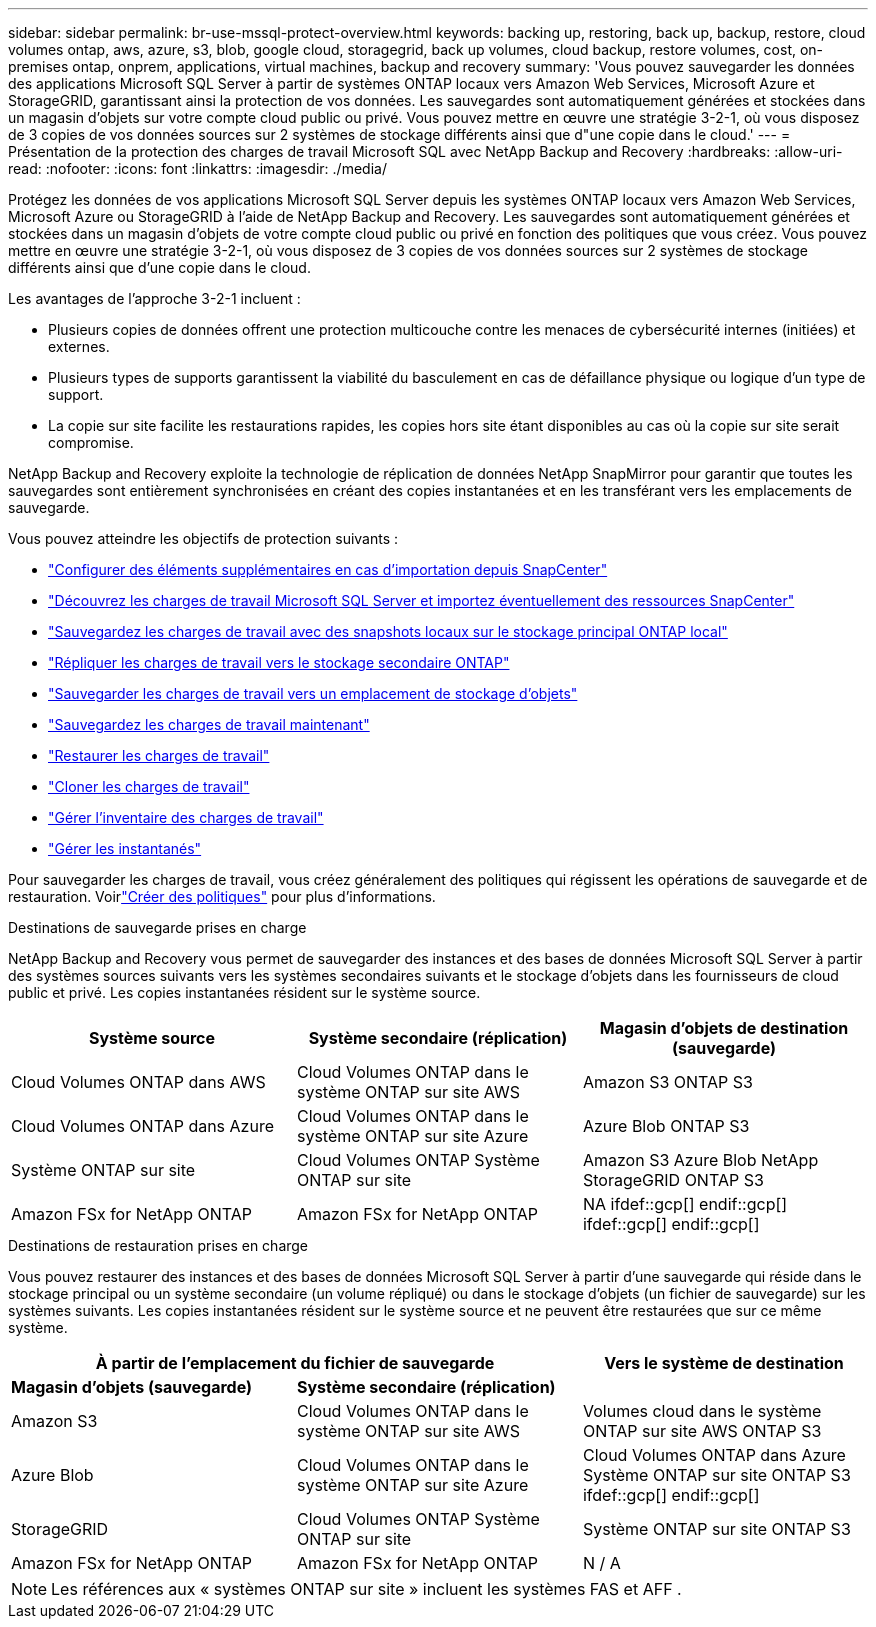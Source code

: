 ---
sidebar: sidebar 
permalink: br-use-mssql-protect-overview.html 
keywords: backing up, restoring, back up, backup, restore, cloud volumes ontap, aws, azure, s3, blob, google cloud, storagegrid, back up volumes, cloud backup, restore volumes, cost, on-premises ontap, onprem, applications, virtual machines, backup and recovery 
summary: 'Vous pouvez sauvegarder les données des applications Microsoft SQL Server à partir de systèmes ONTAP locaux vers Amazon Web Services, Microsoft Azure et StorageGRID, garantissant ainsi la protection de vos données. Les sauvegardes sont automatiquement générées et stockées dans un magasin d’objets sur votre compte cloud public ou privé.  Vous pouvez mettre en œuvre une stratégie 3-2-1, où vous disposez de 3 copies de vos données sources sur 2 systèmes de stockage différents ainsi que d"une copie dans le cloud.' 
---
= Présentation de la protection des charges de travail Microsoft SQL avec NetApp Backup and Recovery
:hardbreaks:
:allow-uri-read: 
:nofooter: 
:icons: font
:linkattrs: 
:imagesdir: ./media/


[role="lead"]
Protégez les données de vos applications Microsoft SQL Server depuis les systèmes ONTAP locaux vers Amazon Web Services, Microsoft Azure ou StorageGRID à l'aide de NetApp Backup and Recovery. Les sauvegardes sont automatiquement générées et stockées dans un magasin d’objets de votre compte cloud public ou privé en fonction des politiques que vous créez.  Vous pouvez mettre en œuvre une stratégie 3-2-1, où vous disposez de 3 copies de vos données sources sur 2 systèmes de stockage différents ainsi que d'une copie dans le cloud.

Les avantages de l’approche 3-2-1 incluent :

* Plusieurs copies de données offrent une protection multicouche contre les menaces de cybersécurité internes (initiées) et externes.
* Plusieurs types de supports garantissent la viabilité du basculement en cas de défaillance physique ou logique d'un type de support.
* La copie sur site facilite les restaurations rapides, les copies hors site étant disponibles au cas où la copie sur site serait compromise.


NetApp Backup and Recovery exploite la technologie de réplication de données NetApp SnapMirror pour garantir que toutes les sauvegardes sont entièrement synchronisées en créant des copies instantanées et en les transférant vers les emplacements de sauvegarde.

Vous pouvez atteindre les objectifs de protection suivants :

* link:concept-start-prereq-snapcenter-import.html["Configurer des éléments supplémentaires en cas d'importation depuis SnapCenter"]
* link:br-start-discover.html["Découvrez les charges de travail Microsoft SQL Server et importez éventuellement des ressources SnapCenter"]
* link:br-use-mssql-backup.html["Sauvegardez les charges de travail avec des snapshots locaux sur le stockage principal ONTAP local"]
* link:br-use-mssql-backup.html["Répliquer les charges de travail vers le stockage secondaire ONTAP"]
* link:br-use-mssql-backup.html["Sauvegarder les charges de travail vers un emplacement de stockage d'objets"]
* link:br-use-mssql-backup.html["Sauvegardez les charges de travail maintenant"]
* link:br-use-mssql-restore-overview.html["Restaurer les charges de travail"]
* link:br-use-mssql-clone.html["Cloner les charges de travail"]
* link:br-use-manage-inventory.html["Gérer l'inventaire des charges de travail"]
* link:br-use-manage-snapshots.html["Gérer les instantanés"]


Pour sauvegarder les charges de travail, vous créez généralement des politiques qui régissent les opérations de sauvegarde et de restauration.  Voirlink:br-use-policies-create.html["Créer des politiques"] pour plus d'informations.

.Destinations de sauvegarde prises en charge
NetApp Backup and Recovery vous permet de sauvegarder des instances et des bases de données Microsoft SQL Server à partir des systèmes sources suivants vers les systèmes secondaires suivants et le stockage d'objets dans les fournisseurs de cloud public et privé.  Les copies instantanées résident sur le système source.

[cols="33,33,33"]
|===
| Système source | Système secondaire (réplication) | Magasin d'objets de destination (sauvegarde) 


| Cloud Volumes ONTAP dans AWS | Cloud Volumes ONTAP dans le système ONTAP sur site AWS | Amazon S3 ONTAP S3 


| Cloud Volumes ONTAP dans Azure | Cloud Volumes ONTAP dans le système ONTAP sur site Azure | Azure Blob ONTAP S3 


| Système ONTAP sur site | Cloud Volumes ONTAP Système ONTAP sur site | Amazon S3 Azure Blob NetApp StorageGRID ONTAP S3 


| Amazon FSx for NetApp ONTAP | Amazon FSx for NetApp ONTAP | NA ifdef::gcp[] endif::gcp[] ifdef::gcp[] endif::gcp[] 
|===
.Destinations de restauration prises en charge
Vous pouvez restaurer des instances et des bases de données Microsoft SQL Server à partir d’une sauvegarde qui réside dans le stockage principal ou un système secondaire (un volume répliqué) ou dans le stockage d’objets (un fichier de sauvegarde) sur les systèmes suivants.  Les copies instantanées résident sur le système source et ne peuvent être restaurées que sur ce même système.

[cols="33,33,33"]
|===
2+| À partir de l'emplacement du fichier de sauvegarde | Vers le système de destination 


| *Magasin d'objets (sauvegarde)* | *Système secondaire (réplication)* |  


| Amazon S3 | Cloud Volumes ONTAP dans le système ONTAP sur site AWS | Volumes cloud dans le système ONTAP sur site AWS ONTAP S3 


| Azure Blob | Cloud Volumes ONTAP dans le système ONTAP sur site Azure | Cloud Volumes ONTAP dans Azure Système ONTAP sur site ONTAP S3 ifdef::gcp[] endif::gcp[] 


| StorageGRID | Cloud Volumes ONTAP Système ONTAP sur site | Système ONTAP sur site ONTAP S3 


| Amazon FSx for NetApp ONTAP | Amazon FSx for NetApp ONTAP | N / A 
|===

NOTE: Les références aux « systèmes ONTAP sur site » incluent les systèmes FAS et AFF .

